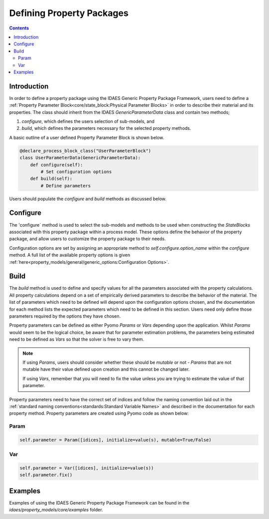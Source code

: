 Defining Property Packages
==========================

.. contents:: Contents 
    :depth: 2


Introduction
------------

In order to define a property package using the IDAES Generic Property Package Framework, users need to define a :ref:`Property Parameter Block<core/state_block:Physical Parameter Blocks>` in order to describe their material and its properties. The class should inherit from the IDAES `GenericParameterData` class and contain two methods;

1. `configure`, which defines the users selection of sub-models, and
2. `build`, which defines the parameters necessary for the selected property methods.

A basic outline of a user defined Property Parameter Block is shown below.

.. code-block:: python

    @declare_process_block_class("UserParameterBlock")
    class UserParameterData(GenericParameterData):
        def configure(self):
            # Set configuration options
        def build(self):
            # Define parameters

Users should populate the `configure` and `build` methods as discussed below.

Configure
---------

The 'configure` method is used to select the sub-models and methods to be used when constructing the `StateBlocks` associated with this property package within a process model. These options define the behavior of the property package, and allow users to customize the property package to their needs.

Configuration options are set by assigning an appropriate method to `self.configure.option_name` within the `configure` method. A full list of the available property options is given :ref:`here<property_models/general/generic_options:Configuration Options>`.

Build
-----

The `build` method is used to define and specify values for all the parameters associated with the property calculations. All property calculations depend on a set of empirically derived parameters to describe the behavior of the material. The list of parameters which need to be defined will depend upon the configuration options chosen, and the documentation for each method lists the expected parameters which need to be defined in this section. Users need only define those parameters required by the options they have chosen.

Property parameters can be defined as either Pyomo `Params` or `Vars` depending upon the application. Whilst `Params` would seem to be the logical choice, be aware that for parameter estimation problems, the parameters being estimated need to be defined as `Vars` so that the solver is free to vary them. 

.. note::

   If using `Params`, users should consider whether these should be `mutable` or not - `Params` that are not mutable have their value defined upon creation and this cannot be changed later.

   If using `Vars`, remember that you will need to fix the value unless you are trying to estimate the value of that parameter.

Property parameters need to have the correct set of indices and follow the naming convention laid out in the :ref:`standard naming conventions<standards:Standard Variable Names>` and described in the documentation for each property method. Property parameters are created using Pyomo code as shown below:

Param
^^^^^

.. code-block:: python

    self.parameter = Param([idices], initialize=value(s), mutable=True/False)

Var
^^^

.. code-block:: python

    self.parameter = Var([idices], initialize=value(s))
    self.parameter.fix()

Examples
--------

Examples of using the IDAES Generic Property Package Framework can be found in the `idaes/property_models/core/examples` folder.
